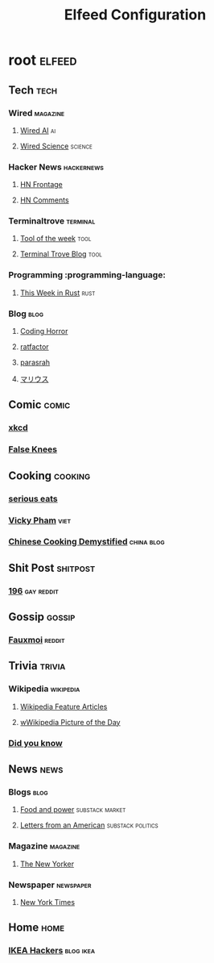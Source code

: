 #+title: Elfeed Configuration

* root :elfeed:
** Tech :tech:
*** Wired :magazine:
**** [[https://www.wired.com/feed/tag/ai/latest/rss][Wired AI]] :ai:
**** [[https://www.wired.com/feed/tag/ai/latest/rss][Wired Science]] :science:
*** Hacker News :hackernews:
**** [[https://hnrss.org/frontpage][HN Frontage]]
**** [[https://hnrss.org/bestcomments][HN Comments]]
*** Terminaltrove :terminal:
**** [[https://terminaltrove.com/totw.xml][Tool of the week]] :tool:
**** [[https://terminaltrove.com/blog.xml][Terminal Trove Blog]] :tool:
*** Programming :programming-language:
**** [[https://this-week-in-rust.org/rss.xml][This Week in Rust]] :rust:
*** Blog :blog:
**** [[https://blog.codinghorror.com/rss][Coding Horror]]
**** [[https://ratfactor.com/atom.xml][ratfactor]]
**** [[https://blog.parasrah.com/posts/index.xml][parasrah]]
**** [[https://マリウス.com/][マリウス]]
** Comic :comic:
*** [[https://xkcd.com/rss.xml][xkcd]]
*** [[https://falseknees.com/rss.xml][False Knees]]
** Cooking :cooking:
*** [[https://www.seriouseats.com/feeds/google-news][serious eats]]
*** [[https://vickypham.com/feed/][Vicky Pham]] :viet:
*** [[https://chinesecookingdemystified.substack.com/feed][Chinese Cooking Demystified]] :china:blog:
** Shit Post :shitpost:
*** [[https://www.reddit.com/r/196/.rss][196]] :gay:reddit:
** Gossip :gossip:
*** [[https://www.reddit.com/r/Fauxmoi/.rss][Fauxmoi]] :reddit:
** Trivia :trivia:
*** Wikipedia :wikipedia:
**** [[https://en.wikipedia.org/w/api.php?action=featuredfeed&feed=featured&feedformat=atom][Wikipedia Feature Articles]]
**** [[https://en.wikipedia.org/w/api.php?action=featuredfeed&feed=potd&feedformat=atom][wWikipedia Picture of the Day]]
*** [[http://feeds.feedburner.com/enwp/DidYouKnow][Did you know]]
** News :news:
*** Blogs :blog:
**** [[https://foodandpower.substack.com/feed][Food and power]] :substack:market:
**** [[https://heathercoxrichardson.substack.com/feed][Letters from an American]] :substack:politics:
*** Magazine :magazine:
**** [[https://www.newyorker.com/feed/rss][The New Yorker]]
*** Newspaper :newspaper:
**** [[https://rss.nytimes.com/services/xml/rss/nyt/HomePage.xml][New York Times]]
** Home :home:
*** [[https://ikeahackers.net/feed][IKEA Hackers]] :blog:ikea:
#  LocalWords:  Terminaltrove LocalWords Elfeed
